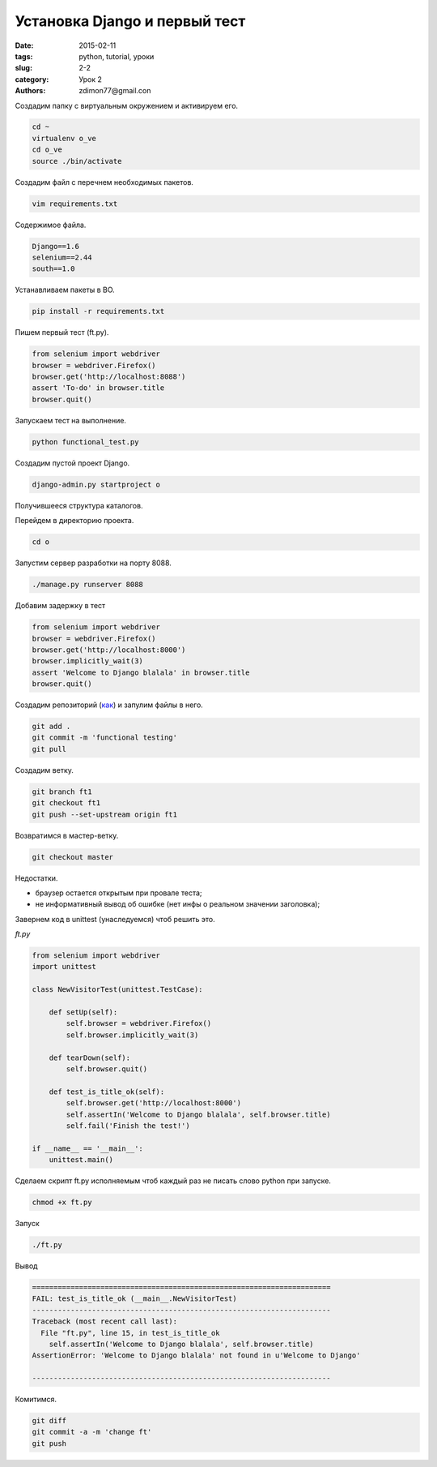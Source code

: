 Установка Django и первый тест
##############################

:date: 2015-02-11 
:tags: python, tutorial, уроки
:slug: 2-2
:category: Урок 2
:authors: zdimon77@gmail.con



Создадим папку c виртуальным окружением и активируем его.


.. code-block:: Bash

    cd ~
    virtualenv o_ve
    cd o_ve
    source ./bin/activate

Создадим файл с перечнем необходимых пакетов.

.. code-block:: Bash

    vim requirements.txt

Содержимое файла.

.. code-block:: Bash

    Django==1.6
    selenium==2.44
    south==1.0


Устанавливаем пакеты в ВО.

.. code-block:: Bash

    pip install -r requirements.txt

Пишем первый тест (ft.py).

.. code-block:: Python
      
    from selenium import webdriver
    browser = webdriver.Firefox()
    browser.get('http://localhost:8088')
    assert 'To-do' in browser.title
    browser.quit()

Запускаем тест на выполнение.

.. code-block:: Bash

    python functional_test.py

Создадим пустой проект Django.

.. code-block:: Bash

    django-admin.py startproject o

Получившееся структура каталогов.

.. uml::

    @startsalt
    {
    {T
     + <&folder>o_ve
     ++ <&folder>o
     +++ <&folder>o
     +++ <&file>urls.py
     +++ <&file>wsgi.py
     +++ <&file>urls.py
     +++ <&file>settings.py
     + <&file>ft.py
     + <&file>db.sqlite3
     + <&file>manage.py   
    }
    }
    @endsalt


Перейдем в директорию проекта.

.. code-block:: Bash

    cd o

Запустим сервер разработки на порту 8088.

.. code-block:: Bash

    ./manage.py runserver 8088


Добавим задержку в тест

.. code-block:: Bash

    from selenium import webdriver
    browser = webdriver.Firefox()
    browser.get('http://localhost:8000')
    browser.implicitly_wait(3)
    assert 'Welcome to Django blalala' in browser.title
    browser.quit()

Создадим репозиторий (`как </1-5.html>`_) и запулим файлы в него.

.. code-block:: Bash

    git add .
    git commit -m 'functional testing'
    git pull

Создадим ветку.


.. code-block:: Bash

    git branch ft1
    git checkout ft1
    git push --set-upstream origin ft1


Возвратимся в мастер-ветку.

.. code-block:: Bash

    git checkout master

Недостатки.

- браузер остается открытым при провале теста;
- не информативный вывод об ошибке (нет инфы о реальном значении заголовка);

Завернем код в unittest (унаследуемся) чтоб решить это.

*ft.py*

.. code-block:: Python

    from selenium import webdriver
    import unittest

    class NewVisitorTest(unittest.TestCase):

        def setUp(self):
            self.browser = webdriver.Firefox()
            self.browser.implicitly_wait(3)

        def tearDown(self):
            self.browser.quit()

        def test_is_title_ok(self):
            self.browser.get('http://localhost:8000')
            self.assertIn('Welcome to Django blalala', self.browser.title)
            self.fail('Finish the test!')

    if __name__ == '__main__':
        unittest.main()


Сделаем скрипт ft.py исполняемым чтоб каждый раз не писать слово python при запуске.


.. code-block:: Bash

    chmod +x ft.py


Запуск

.. code-block:: Bash

    ./ft.py

Вывод

.. code-block:: Bash

    ======================================================================
    FAIL: test_is_title_ok (__main__.NewVisitorTest)
    ----------------------------------------------------------------------
    Traceback (most recent call last):
      File "ft.py", line 15, in test_is_title_ok
        self.assertIn('Welcome to Django blalala', self.browser.title)
    AssertionError: 'Welcome to Django blalala' not found in u'Welcome to Django'

    ----------------------------------------------------------------------


Комитимся.


.. code-block:: Bash

    git diff
    git commit -a -m 'change ft'
    git push


















